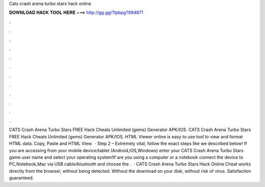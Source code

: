 Cats crash arena turbo stars hack online

𝐃𝐎𝐖𝐍𝐋𝐎𝐀𝐃 𝐇𝐀𝐂𝐊 𝐓𝐎𝐎𝐋 𝐇𝐄𝐑𝐄 ===> http://gg.gg/11pbpg?994871

.

.

.

.

.

.

.

.

.

.

.

.

CATS Crash Arena Turbo Stars FREE Hack Cheats Unlimited (gems) Generator APK/IOS. CATS Crash Arena Turbo Stars FREE Hack Cheats Unlimited (gems) Generator APK/IOS. HTML Viewer online is easy to use tool to view and format HTML data. Copy, Paste and HTML View.  · Step 2 – Extremely vital, follow the exact steps like we described below! If you are accessing from your mobile device/tablet (Android,iOS,Windows) enter your CATS Crash Arena Turbo Stars game user name and select your operating system!If are you using a computer or a notebook connect the device to PC,Notebook,Mac via USB cable/bluetooth and choose the .  · CATS Crash Arena Turbo Stars Hack Online Cheat works directly from the browser, without being detected. Without the download on your disk, without risk of virus. Satisfaction guaranteed.